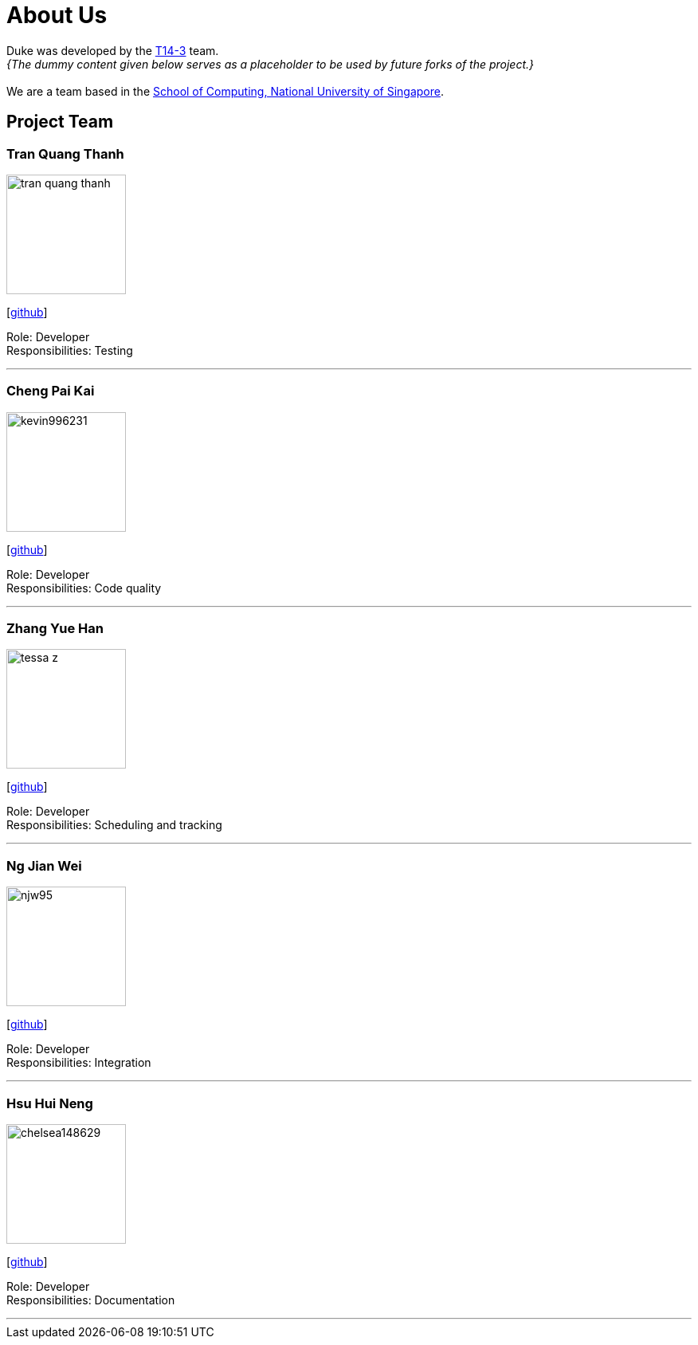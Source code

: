 = About Us
:site-section: AboutUs
:relfileprefix: team/
:imagesDir: images
:stylesDir: stylesheets

Duke was developed by the https://github.com/AY1920S1-CS2113-T14-3[T14-3] team. +
_{The dummy content given below serves as a placeholder to be used by future forks of the project.}_ +
{empty} +
We are a team based in the http://www.comp.nus.edu.sg[School of Computing, National University of Singapore].

== Project Team

=== Tran Quang Thanh
image::tran-quang-thanh.png[width="150", align="left"]
{empty}[https://github.com/tran-quang-thanh[github]] 

Role: Developer +
Responsibilities: Testing

'''

=== Cheng Pai Kai 
image::kevin996231.png[width="150", align="left"]
{empty}[https://github.com/kevin996231[github]] 

Role: Developer +
Responsibilities: Code quality

'''

=== Zhang Yue Han
image::tessa-z.png[width="150", align="left"]
{empty}[https://github.com/tessa-z[github]] 

Role: Developer +
Responsibilities: Scheduling and tracking

'''

=== Ng Jian Wei
image::njw95.png[width="150", align="left"]
{empty}[https://github.com/njw95[github]] 

Role: Developer +
Responsibilities: Integration

'''

=== Hsu Hui Neng
image::chelsea148629.png[width="150", align="left"]
{empty}[https://github.com/chelsea148629[github]] 

Role: Developer +
Responsibilities: Documentation

'''